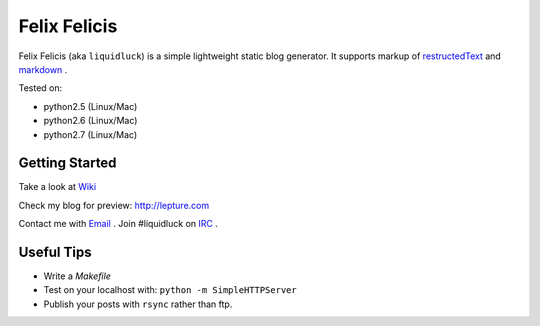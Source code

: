 Felix Felicis
==============

Felix Felicis (aka ``liquidluck``) is a simple lightweight static blog generator. It supports markup of restructedText_ and markdown_ .

Tested on:

- python2.5 (Linux/Mac)
- python2.6 (Linux/Mac)
- python2.7 (Linux/Mac)

Getting Started
----------------
Take a look at `Wiki <https://github.com/lepture/liquidluck/wiki>`_

Check my blog for preview: http://lepture.com

Contact me with `Email <lepture@me.com>`_ . Join #liquidluck on `IRC <irc://irc.freenode.net/#liquidluck>`_ .

Useful Tips
---------------
- Write a `Makefile`
- Test on your localhost with: ``python -m SimpleHTTPServer``
- Publish your posts with ``rsync`` rather than ftp.

.. _restructedText: http://docutils.sourceforge.net/rst.html
.. _markdown: http://daringfireball.net/projects/markdown/
